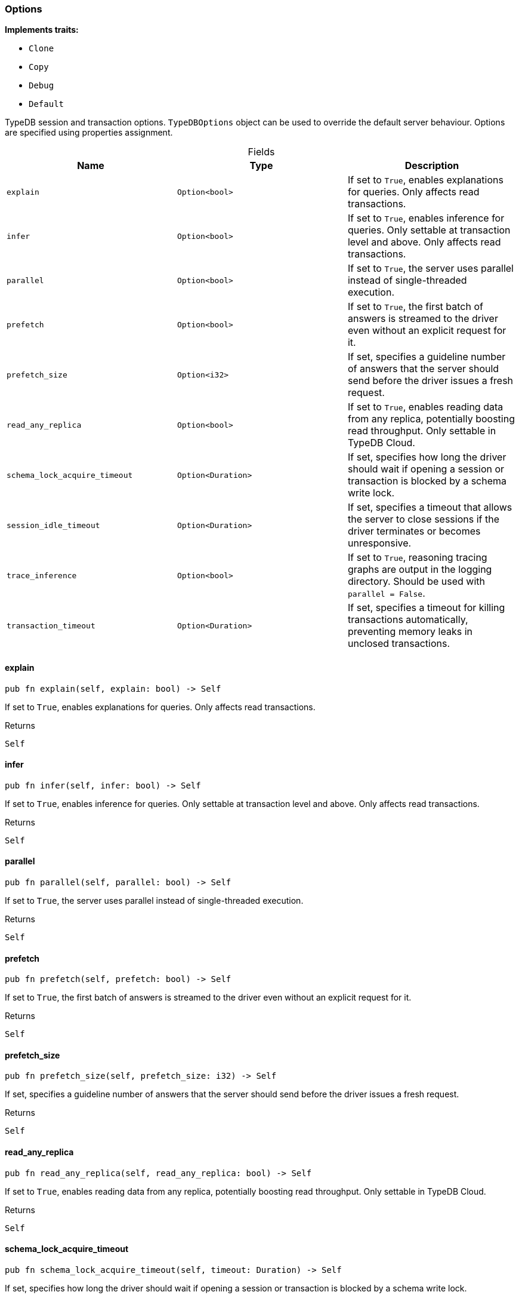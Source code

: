 [#_struct_Options]
=== Options

*Implements traits:*

* `Clone`
* `Copy`
* `Debug`
* `Default`

TypeDB session and transaction options. ``TypeDBOptions`` object can be used to override the default server behaviour. Options are specified using properties assignment.

[caption=""]
.Fields
// tag::properties[]
[cols=",,"]
[options="header"]
|===
|Name |Type |Description
a| `explain` a| `Option<bool>` a| If set to ``True``, enables explanations for queries. Only affects read transactions.
a| `infer` a| `Option<bool>` a| If set to ``True``, enables inference for queries. Only settable at transaction level and above. Only affects read transactions.
a| `parallel` a| `Option<bool>` a| If set to ``True``, the server uses parallel instead of single-threaded execution.
a| `prefetch` a| `Option<bool>` a| If set to ``True``, the first batch of answers is streamed to the driver even without an explicit request for it.
a| `prefetch_size` a| `Option<i32>` a| If set, specifies a guideline number of answers that the server should send before the driver issues a fresh request.
a| `read_any_replica` a| `Option<bool>` a| If set to ``True``, enables reading data from any replica, potentially boosting read throughput. Only settable in TypeDB Cloud.
a| `schema_lock_acquire_timeout` a| `Option<Duration>` a| If set, specifies how long the driver should wait if opening a session or transaction is blocked by a schema write lock.
a| `session_idle_timeout` a| `Option<Duration>` a| If set, specifies a timeout that allows the server to close sessions if the driver terminates or becomes unresponsive.
a| `trace_inference` a| `Option<bool>` a| If set to ``True``, reasoning tracing graphs are output in the logging directory. Should be used with ``parallel = False``.
a| `transaction_timeout` a| `Option<Duration>` a| If set, specifies a timeout for killing transactions automatically, preventing memory leaks in unclosed transactions.
|===
// end::properties[]

// tag::methods[]
[#_struct_Options_explain_]
==== explain

[source,rust]
----
pub fn explain(self, explain: bool) -> Self
----

If set to ``True``, enables explanations for queries. Only affects read transactions.

[caption=""]
.Returns
[source,rust]
----
Self
----

[#_struct_Options_infer_]
==== infer

[source,rust]
----
pub fn infer(self, infer: bool) -> Self
----

If set to ``True``, enables inference for queries. Only settable at transaction level and above. Only affects read transactions.

[caption=""]
.Returns
[source,rust]
----
Self
----

[#_struct_Options_parallel_]
==== parallel

[source,rust]
----
pub fn parallel(self, parallel: bool) -> Self
----

If set to ``True``, the server uses parallel instead of single-threaded execution.

[caption=""]
.Returns
[source,rust]
----
Self
----

[#_struct_Options_prefetch_]
==== prefetch

[source,rust]
----
pub fn prefetch(self, prefetch: bool) -> Self
----

If set to ``True``, the first batch of answers is streamed to the driver even without an explicit request for it.

[caption=""]
.Returns
[source,rust]
----
Self
----

[#_struct_Options_prefetch_size_]
==== prefetch_size

[source,rust]
----
pub fn prefetch_size(self, prefetch_size: i32) -> Self
----

If set, specifies a guideline number of answers that the server should send before the driver issues a fresh request.

[caption=""]
.Returns
[source,rust]
----
Self
----

[#_struct_Options_read_any_replica_]
==== read_any_replica

[source,rust]
----
pub fn read_any_replica(self, read_any_replica: bool) -> Self
----

If set to ``True``, enables reading data from any replica, potentially boosting read throughput. Only settable in TypeDB Cloud.

[caption=""]
.Returns
[source,rust]
----
Self
----

[#_struct_Options_schema_lock_acquire_timeout_]
==== schema_lock_acquire_timeout

[source,rust]
----
pub fn schema_lock_acquire_timeout(self, timeout: Duration) -> Self
----

If set, specifies how long the driver should wait if opening a session or transaction is blocked by a schema write lock.

[caption=""]
.Returns
[source,rust]
----
Self
----

[#_struct_Options_session_idle_timeout_]
==== session_idle_timeout

[source,rust]
----
pub fn session_idle_timeout(self, timeout: Duration) -> Self
----

If set, specifies a timeout that allows the server to close sessions if the driver terminates or becomes unresponsive.

[caption=""]
.Returns
[source,rust]
----
Self
----

[#_struct_Options_trace_inference_]
==== trace_inference

[source,rust]
----
pub fn trace_inference(self, trace_inference: bool) -> Self
----

If set to ``True``, reasoning tracing graphs are output in the logging directory. Should be used with ``parallel = False``.

[caption=""]
.Returns
[source,rust]
----
Self
----

[#_struct_Options_transaction_timeout_]
==== transaction_timeout

[source,rust]
----
pub fn transaction_timeout(self, timeout: Duration) -> Self
----

If set, specifies a timeout for killing transactions automatically, preventing memory leaks in unclosed transactions.

[caption=""]
.Returns
[source,rust]
----
Self
----

// end::methods[]

